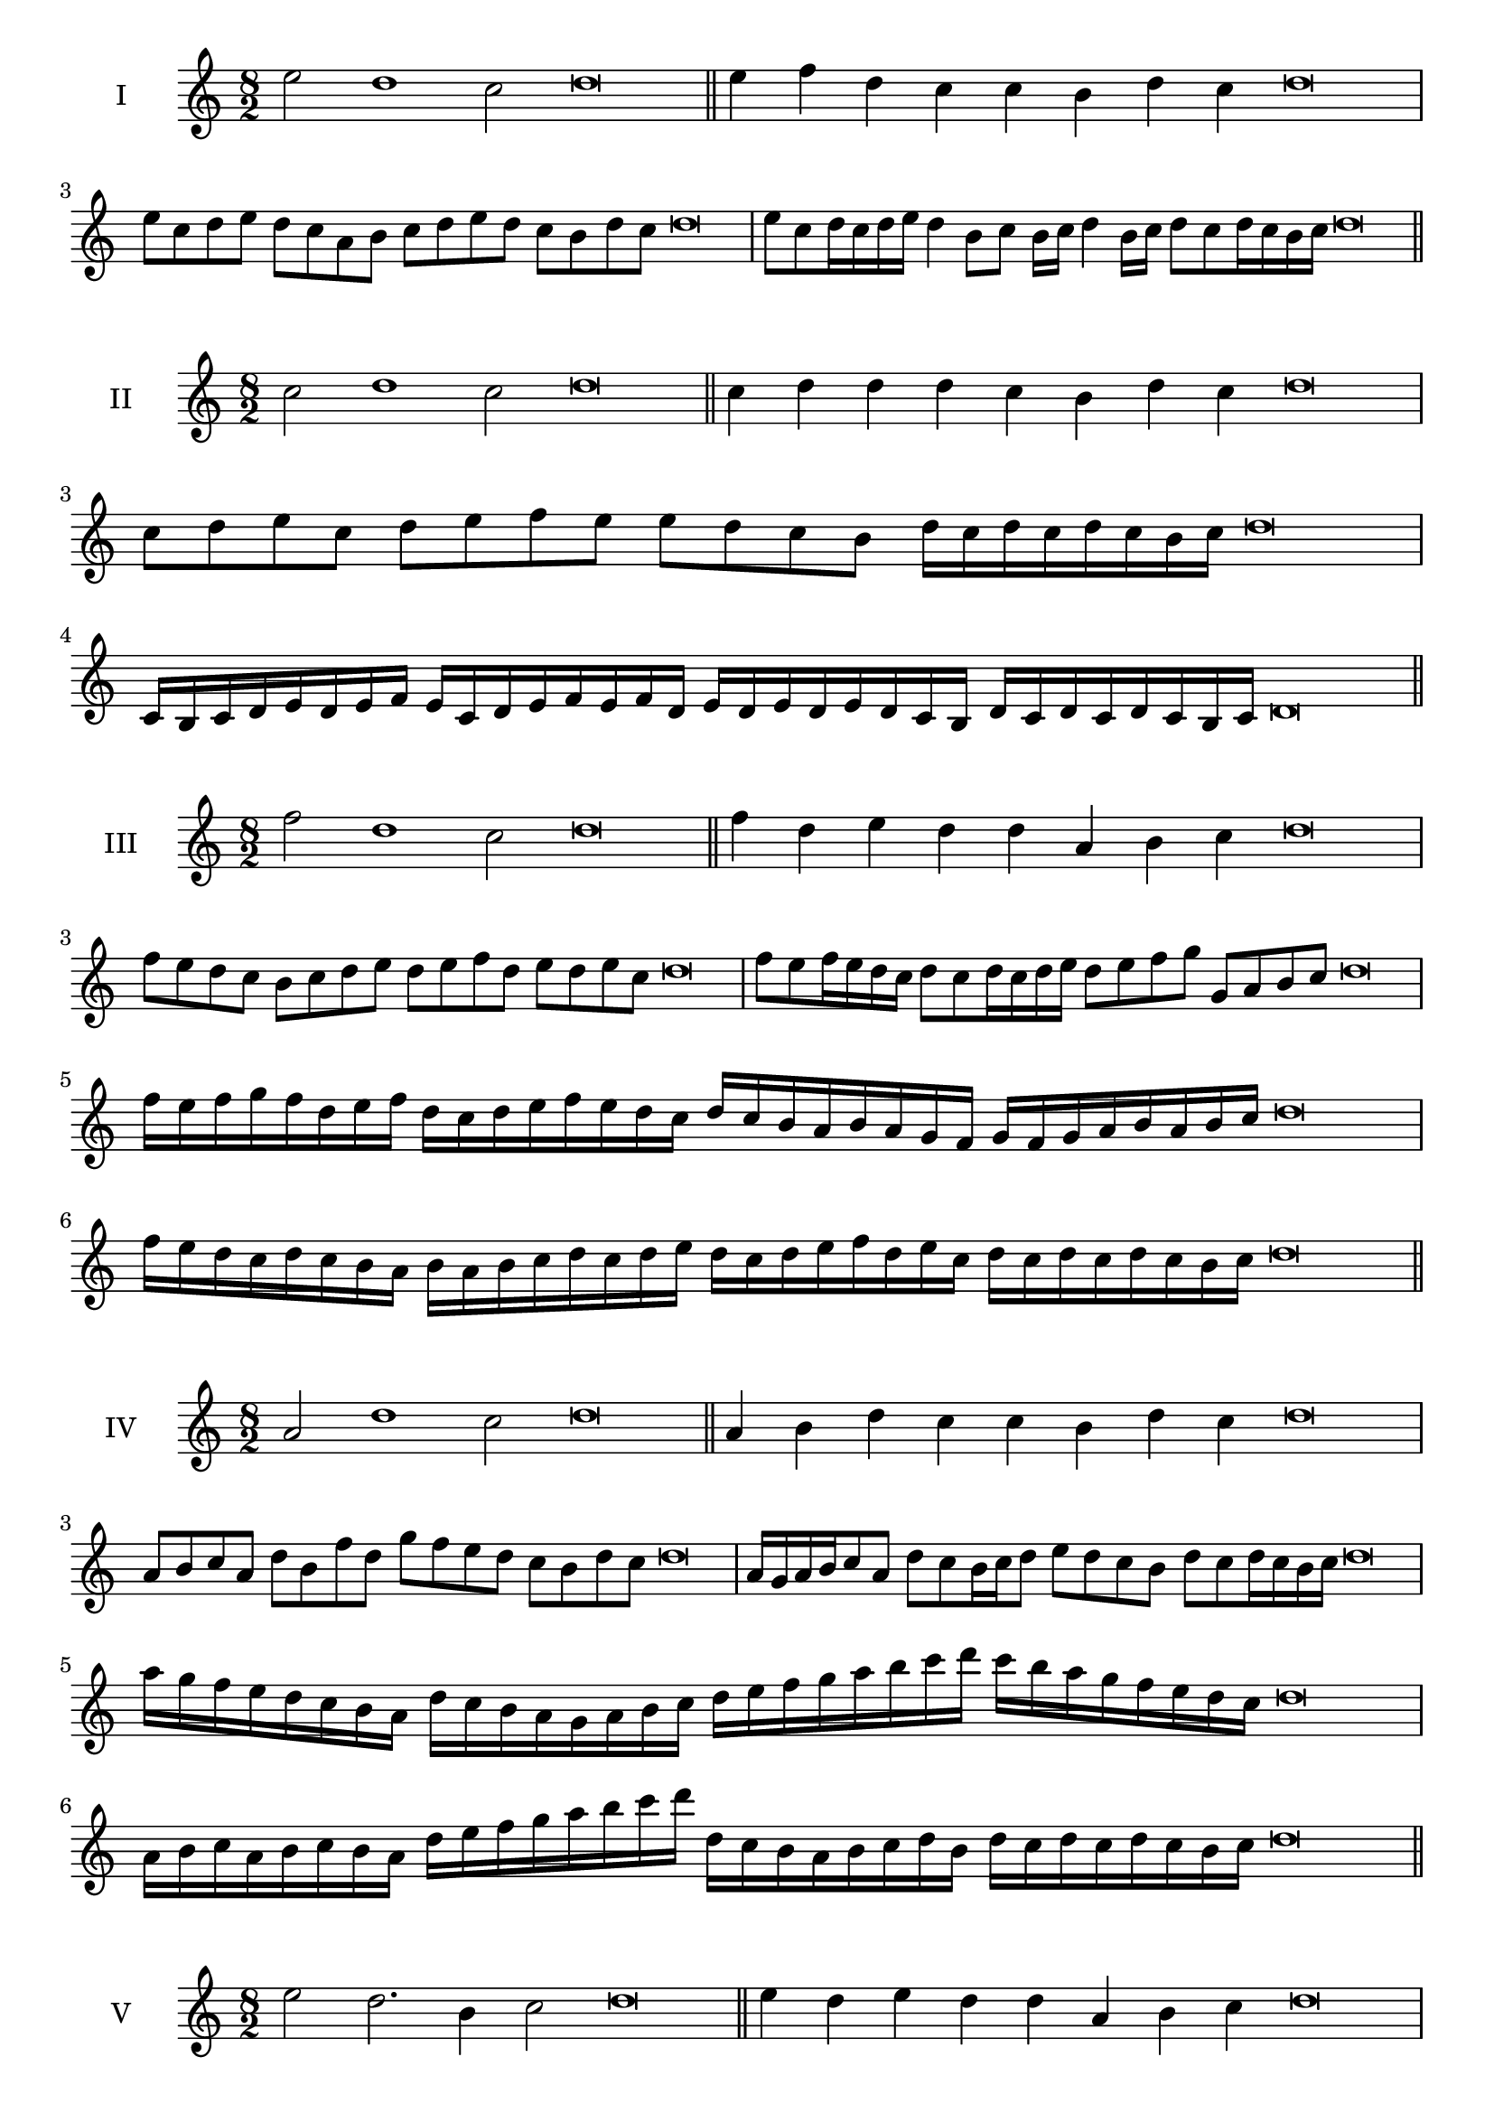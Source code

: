 \version "2.18.2"
\score {
  \new Staff \with { instrumentName = #"I" }
  \relative c'' { 
   
  \time 8/2
  e2 d1 c2 d\breve \bar "||"
  e4 f d c c b d c d\breve
  e8 c d e d c a b c d e d c b d c d\breve
  e8 c d16 c d e d4 b8 c b16 c d4 b16 c d8 c d16 c b c d\breve
 
 \bar "||" \break
  }
 
}
\score {
  \new Staff \with { instrumentName = #"II" }
  \relative c'' { 
   
  \time 8/2
  c2 d1 c2 d\breve \bar "||"
  c4 d d d c b d c d\breve
  
  c8 d e c d e f e e d c b d16 c d c d c b c d\breve
 
  c,16 b c d e d e f e c d e f e f d
  e d e d e d c b d c d c d c b c d\breve
 \bar "||" \break
  }
 
}
\score {
  \new Staff \with { instrumentName = #"III" }
  \relative c'' { 
   
  \time 8/2
  f2 d1 c2 d\breve \bar "||"
  f4 d e d d a b c d\breve
  f8 e d c b c d e d e f d e d e c d\breve
  f8 e f16 e d c d8 c d16 c d e d8 e f g g, a b c d\breve
  f16 e f g f d e f d c d e f e d c d c b a b a g  f g f g a b a b c d\breve
  f16 e d c d c b a b a b c d c d e 
  d c d e f d e c d c d c d c b c d\breve
 \bar "||" \break
  }
 
}
\score {
  \new Staff \with { instrumentName = #"IV" }
  \relative c'' { 
   
  \time 8/2
  a2 d1 c2 d\breve \bar "||"
  a4 b d c c b d c d\breve
  a8 b c a d b f' d g f e d c b d c d\breve
  a16 g a b c8 a d c b16 c d8 e d c b d c d16 c b c d\breve
  a'16 g f e d c b a d c b a g a b c d e f g a b c d
  c b a g f e d c d\breve
  a16 b c a b c b a d e f g a b c d d, c b 
  a b c d b d c d c d c b c d\breve
 \bar "||" \break
  }
 
}
\score {
  \new Staff \with { instrumentName = #"V" }
  \relative c'' { 
   
  \time 8/2
  e2 d2. b4 c2 d\breve \bar "||"
  e4 d4 e d d a b c d\breve
  e8 c d e d c d b c d e d c b d c d\breve
  e8 b c b16 c d8 a b c d e b a16 b c8 d c b16 c d\breve
  e16 d c b a g f e d e f g a b c d e d c b e d c b 
  d c d c d c b c d\breve
  e8 c d16 c d e d c b c d8 b c d e d e16 d c b d8 c d\breve
 \bar "||" \break
  }
 
}
\score {
  \new Staff \with { instrumentName = #"VI" }
  \relative c'' { 
  
  \time 8/2
    e2 d1 c2 d\breve \bar "||"
    e4 d d c b a d c d\breve
    e8 d16 e d4 d c8 b16 a d8 c b a d c c b16 c d\breve
    e8 c d e d c d16 c b a e'8 d d c d c d16 c b c d\breve
    e,16 d e f g a b c d a b c d c d e d e d, e f g a b c d e, f g a b c d\breve
    e16 c d e d c d e d a b c d d, e f g a b c d e c d e c d c d c b c d\breve
 \bar "||" \break
  }
 
}
\score {
  \new Staff \with { instrumentName = #"VII" }
  \relative c'' { 
   
  \time 8/2
  e2 d1 c2 d\breve \bar "||"
  e4 c e d c b d c d\breve
  e8 d e f e4 c e8 d c b d4 c d\breve
  e8 d e d16 e d8 c16 b a g f e d8 e16 f g a b c d8 c16 d c8 b16 c d\breve
  e8 d f16 e d c d8 c16 b a g f e d8 e16 f g a b c d c d c d c b c d\breve
  e16 d f e d c d e d c b c d e f d e d c b c b a g a g f e f e d c d\breve
 \bar "||" \break
  }
 
}
\score {
  \new Staff \with { instrumentName = #"VIII" }
  \relative c'' { 
   
  \time 8/2
  a2 d1 c2 d\breve \bar "||"
  a4 c e d c b d c d\breve
  a8 b c a d f e d c b a g f e d c d\breve
  a'8 b c a d b c b16 c d8 c b a16 b c8 d c  a16 c d\breve
  a16 b c b c d e f d c d e d c b d e f e d e d c b d c d c d c b c d\breve
  a16 b c d c d e f e d c b d c b a d e f e e d c b d c d c d c b c d\breve
 \bar "||" \break
  }
 
}
\score {
  \new Staff \with { instrumentName = #"IX" }
  \relative c'' { 
   
  \time 8/2
 d2 d2. b4 c2 d\breve  \bar "||"
 d4 c d e c d b c d\breve
 d8. b8 c8. d8 c8. d8. d c b c8 d8. c8 d\breve
 d8 a b c d c d16 c b c d8 b e d d c d16 c b c d\breve
 d16 c b c d8 c d16 c d c b c d8 c,16 b c b a g a b c d e f g a b c d\breve
 d16 c b a g f e d d' c d c d c b c d c b a b c d b d c b a g a b c d\breve
 \bar "||" \break
  }
 
}
\score {
  \new Staff \with { instrumentName = #"X" }
  \relative c'' { 
   
  \time 8/2
  c2 d2. b4 c2 d\breve \bar "||"
  c4 a b c d b d c d\breve
  c8 a b c d b c d e d c b d c d16 c b c d\breve
  c8 a b8. c16 d8. a16 b8 c8 d8. c8 d8. c b16 c8 b16 c d\breve
  c8 d16 c d c b c d8 e16 d e16 d c b a g a b c d e d c b d c d c b c d\breve
  c16 b a g c a b c d c b a d b c d e d c b a d c b d c d c d c b c d\breve
 \bar "||" \break
  }
 
}
